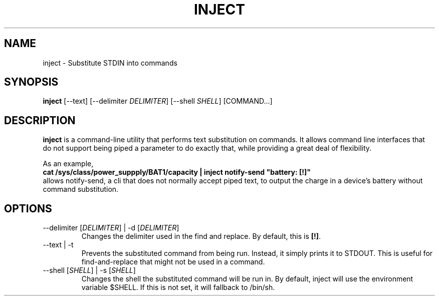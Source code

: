 .TH INJECT 1 "7 July 2019"
.SH "NAME"
inject \- Substitute STDIN into commands
.SH "SYNOPSIS"
\fBinject\fP [--text] [--delimiter \fIDELIMITER\fP] [--shell \fISHELL\fP] [COMMAND...]
.SH "DESCRIPTION"
\fBinject\fP is a command-line utility that performs text substitution on commands. It allows command line interfaces that do not support being piped a parameter to do exactly that, while providing a great deal of flexibility.

As an example,
.nf
\fBcat /sys/class/power_suppply/BAT1/capacity | inject notify-send "battery: [!]"\fP
.fi
allows notify-send, a cli that does not normally accept piped text, to output the charge in a device's battery without command substitution.
.SH "OPTIONS"
.TP
\-\-delimiter [\fIDELIMITER\fP] | \-d [\fIDELIMITER\fP]
Changes the delimiter used in the find and replace. By default, this is \fB[!]\fP.
.TP
\-\-text | \-t
Prevents the substituted command from being run. Instead, it simply prints it to STDOUT. This is useful for find-and-replace that might not be used in a command.
.TP
\-\-shell [\fISHELL\fP] | \-s [\fISHELL\fP]
Changes the shell the substituted command will be run in. By default, inject will use the environment variable $SHELL. If this is not set, it will fallback to /bin/sh.
